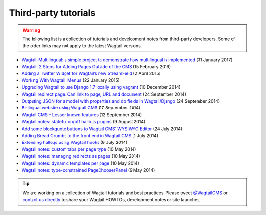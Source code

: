 Third-party tutorials
---------------------

.. warning::

    The following list is a collection of tutorials and development notes from third-party developers.
    Some of the older links may not apply to the latest Wagtail versions.

* `Wagtail-Multilingual: a simple project to demonstrate how multilingual is implemented <https://github.com/cristovao-alves/Wagtail-Multilingual>`_ (31 January 2017)
* `Wagtail: 2 Steps for Adding Pages Outside of the CMS <https://www.caktusgroup.com/blog/2016/02/15/wagtail-2-steps-adding-pages-outside-cms/>`_ (15 February 2016)
* `Adding a Twitter Widget for Wagtail’s new StreamField <https://jossingram.wordpress.com/2015/04/02/adding-a-twitter-widget-for-wagtails-new-streamfield/>`_ (2 April 2015)
* `Working With Wagtail: Menus <http://www.tivix.com/blog/working-with-wagtail-menus/>`_ (22 January 2015)
* `Upgrading Wagtail to use Django 1.7 locally using vagrant <https://jossingram.wordpress.com/2014/12/10/upgrading-wagtail-to-use-django-1-7-locally-using-vagrant/>`_ (10 December 2014)
* `Wagtail redirect page. Can link to page, URL and document <https://gist.github.com/alej0varas/e7e334643ceab6e65744>`_ (24 September 2014)
* `Outputing JSON for a model with properties and db fields in Wagtail/Django <https://jossingram.wordpress.com/2014/09/24/outputing-json-for-a-model-with-properties-and-db-fields-in-wagtaildjango/>`_ (24 September 2014)
* `Bi-lingual website using Wagtail CMS <https://jossingram.wordpress.com/2014/09/17/bi-lingual-website-using-wagtail-cms/>`_ (17 September 2014)
* `Wagtail CMS – Lesser known features <https://jossingram.wordpress.com/2014/09/12/wagtail-cms-lesser-known-features/>`_ (12 September 2014)
* `Wagtail notes: stateful on/off hallo.js plugins <http://www.coactivate.org/projects/ejucovy/blog/2014/08/09/wagtail-notes-stateful-onoff-hallojs-plugins/>`_ (9 August 2014)
* `Add some blockquote buttons to Wagtail CMS’ WYSIWYG Editor <https://jossingram.wordpress.com/2014/07/24/add-some-blockquote-buttons-to-wagtail-cms-wysiwyg-editor/>`_ (24 July 2014)
* `Adding Bread Crumbs to the front end in Wagtail CMS <https://jossingram.wordpress.com/2014/07/01/adding-bread-crumbs-to-the-front-end-in-wagtail-cms/>`_ (1 July 2014)
* `Extending hallo.js using Wagtail hooks <https://gist.github.com/jeffrey-hearn/502d0914fa4a930f08ac>`_ (9 July 2014)
* `Wagtail notes: custom tabs per page type <http://www.coactivate.org/projects/ejucovy/blog/2014/05/10/wagtail-notes-custom-tabs-per-page-type/>`_ (10 May 2014)
* `Wagtail notes: managing redirects as pages <http://www.coactivate.org/projects/ejucovy/blog/2014/05/10/wagtail-notes-managing-redirects-as-pages/>`_ (10 May 2014)
* `Wagtail notes: dynamic templates per page <http://www.coactivate.org/projects/ejucovy/blog/2014/05/10/wagtail-notes-dynamic-templates-per-page/>`_ (10 May 2014)
* `Wagtail notes: type-constrained PageChooserPanel <http://www.coactivate.org/projects/ejucovy/blog/2014/05/09/wagtail-notes-type-constrained-pagechooserpanel/>`_ (9 May 2014)

.. tip::

    We are working on a collection of Wagtail tutorials and best practices. Please tweet `@WagtailCMS <https://twitter.com/WagtailCMS>`_ or `contact us directly <mailto:hello@wagtail.io>`_ to share your Wagtail HOWTOs, development notes or site launches.
